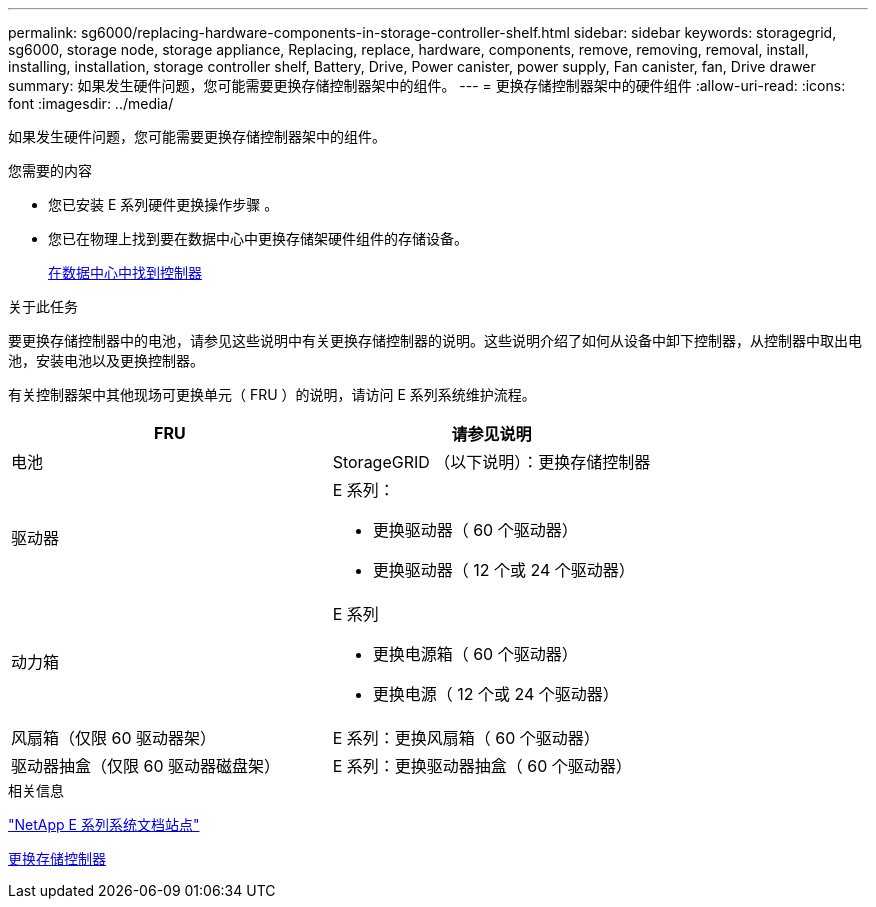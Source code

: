 ---
permalink: sg6000/replacing-hardware-components-in-storage-controller-shelf.html 
sidebar: sidebar 
keywords: storagegrid, sg6000, storage node, storage appliance, Replacing, replace, hardware, components, remove, removing, removal, install, installing, installation, storage controller shelf, Battery, Drive, Power canister, power supply, Fan canister, fan, Drive drawer 
summary: 如果发生硬件问题，您可能需要更换存储控制器架中的组件。 
---
= 更换存储控制器架中的硬件组件
:allow-uri-read: 
:icons: font
:imagesdir: ../media/


[role="lead"]
如果发生硬件问题，您可能需要更换存储控制器架中的组件。

.您需要的内容
* 您已安装 E 系列硬件更换操作步骤 。
* 您已在物理上找到要在数据中心中更换存储架硬件组件的存储设备。
+
xref:locating-controller-in-data-center.adoc[在数据中心中找到控制器]



.关于此任务
要更换存储控制器中的电池，请参见这些说明中有关更换存储控制器的说明。这些说明介绍了如何从设备中卸下控制器，从控制器中取出电池，安装电池以及更换控制器。

有关控制器架中其他现场可更换单元（ FRU ）的说明，请访问 E 系列系统维护流程。

|===
| FRU | 请参见说明 


 a| 
电池
 a| 
StorageGRID （以下说明）：更换存储控制器



 a| 
驱动器
 a| 
E 系列：

* 更换驱动器（ 60 个驱动器）
* 更换驱动器（ 12 个或 24 个驱动器）




 a| 
动力箱
 a| 
E 系列

* 更换电源箱（ 60 个驱动器）
* 更换电源（ 12 个或 24 个驱动器）




 a| 
风扇箱（仅限 60 驱动器架）
 a| 
E 系列：更换风扇箱（ 60 个驱动器）



 a| 
驱动器抽盒（仅限 60 驱动器磁盘架）
 a| 
E 系列：更换驱动器抽盒（ 60 个驱动器）

|===
.相关信息
http://mysupport.netapp.com/info/web/ECMP1658252.html["NetApp E 系列系统文档站点"^]

xref:replacing-storage-controller-sg6000.adoc[更换存储控制器]
